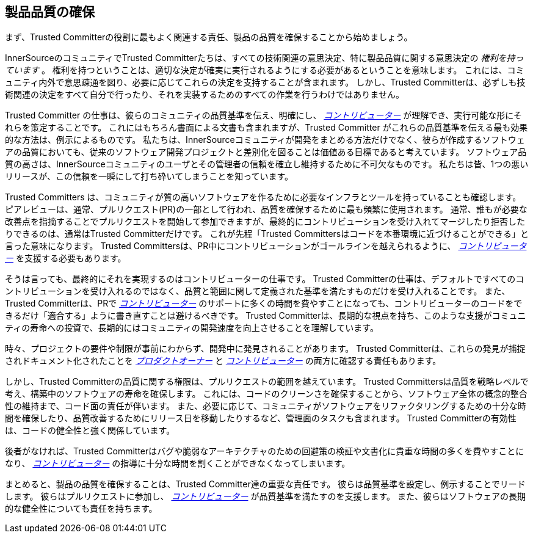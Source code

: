 == 製品品質の確保

まず、Trusted Committerの役割に最もよく関連する責任、製品の品質を確保することから始めましょう。

InnerSourceのコミュニティでTrusted Committerたちは、すべての技術関連の意思決定、特に製品品質に関する意思決定の _権利を持っています_ 。
権利を持つということは、適切な決定が確実に実行されるようにする必要があるということを意味します。
これには、コミュニティ内外で意思疎通を図り、必要に応じてこれらの決定を支持することが含まれます。
しかし、Trusted Committerは、必ずしも技術関連の決定をすべて自分で行ったり、それを実装するためのすべての作業を行うわけではありません。

Trusted Committer の仕事は、彼らのコミュニティの品質基準を伝え、明確にし、 https://innersourcecommons.org/resources/learningpath/contributor/index[_コントリビューター_] が理解でき、実行可能な形にそれらを策定することです。
これにはもちろん書面による文書も含まれますが、Trusted Committer がこれらの品質基準を伝える最も効果的な方法は、例示によるものです。
私たちは、InnerSourceコミュニティが開発をまとめる方法だけでなく、彼らが作成するソフトウェアの品質においても、従来のソフトウェア開発プロジェクトと差別化を図ることは価値ある目標であると考えています。
ソフトウェア品質の高さは、InnerSourceコミュニティのユーザとその管理者の信頼を確立し維持するために不可欠なものです。
私たちは皆、1つの悪いリリースが、この信頼を一瞬にして打ち砕いてしまうことを知っています。

Trusted Committers は、コミュニティが質の高いソフトウェアを作るために必要なインフラとツールを持っていることも確認します。
ピアレビューは、通常、プルリクエスト(PR)の一部として行われ、品質を確保するために最も頻繁に使用されます。
通常、誰もが必要な改善点を指摘することでプルリクエストを開始して参加できますが、最終的にコントリビューションを受け入れてマージしたり拒否したりできるのは、通常はTrusted Committerだけです。
これが先程「Trusted Committersはコードを本番環境に近づけることができる」と言った意味になります。
Trusted Committersは、PR中にコントリビューションがゴールラインを越えられるように、 https://innersourcecommons.org/resources/learningpath/contributor/index[_コントリビューター_] を支援する必要もあります。

そうは言っても、最終的にそれを実現するのはコントリビューターの仕事です。
Trusted Committerの仕事は、デフォルトですべてのコントリビューションを受け入れるのではなく、品質と範囲に関して定義された基準を満たすものだけを受け入れることです。
また、Trusted Committerは、PRで https://innersourcecommons.org/resources/learningpath/contributor/index[_コントリビューター_] のサポートに多くの時間を費やすことになっても、コントリビューターのコードをできるだけ「適合する」ように書き直すことは避けるべきです。
Trusted Committerは、長期的な視点を持ち、このような支援がコミュニティの寿命への投資で、長期的にはコミュニティの開発速度を向上させることを理解しています。

時々、プロジェクトの要件や制限が事前にわからず、開発中に発見されることがあります。
Trusted Committerは、これらの発見が捕捉されドキュメント化されたことを https://innersourcecommons.org/resources/learningpath/product-owner/index[_プロダクトオーナー_] と https://innersourcecommons.org/resources/learningpath/contributor/index[_コントリビューター_] の両方に確認する責任もあります。

しかし、Trusted Committerの品質に関する権限は、プルリクエストの範囲を越えています。
Trusted Committersは品質を戦略レベルで考え、構築中のソフトウェアの寿命を確保します。
これには、コードのクリーンさを確保することから、ソフトウェア全体の概念的整合性の維持まで、コード面の責任が伴います。
また、必要に応じて、コミュニティがソフトウェアをリファクタリングするための十分な時間を確保したり、品質改善するためにリリース日を移動したりするなど、管理面のタスクも含まれます。
Trusted Committerの有効性は、コードの健全性と強く関係しています。

後者がなければ、Trusted Committerはバグや脆弱なアーキテクチャのための回避策の検証や文書化に貴重な時間の多くを費やすことになり、 https://innersourcecommons.org/resources/learningpath/contributor/index[_コントリビューター_] の指導に十分な時間を割くことができなくなってしまいます。

まとめると、製品の品質を確保することは、Trusted Committer達の重要な責任です。
彼らは品質基準を設定し、例示することでリードします。
彼らはプルリクエストに参加し、 https://innersourcecommons.org/resources/learningpath/contributor/index[_コントリビューター_] が品質基準を満たすのを支援します。
また、彼らはソフトウェアの長期的な健全性についても責任を持ちます。
